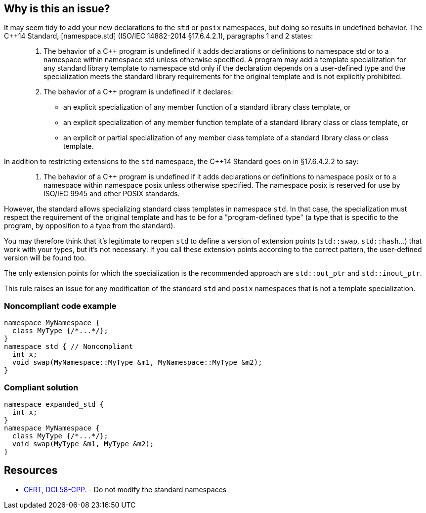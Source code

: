 == Why is this an issue?

It may seem tidy to add your new declarations to the `std` or `posix` namespaces, but doing so results in undefined behavior. The {cpp}14 Standard, [namespace.std] (ISO/IEC 14882-2014 §17.6.4.2.1), paragraphs 1 and 2 states:


____

. The behavior of a {cpp} program is undefined if it adds declarations or definitions to namespace std or to a namespace within namespace std unless otherwise specified. A program may add a template specialization for any standard library template to namespace std only if the declaration depends on a user-defined type and the specialization meets the standard library requirements for the original template and is not explicitly prohibited.
. The behavior of a {cpp} program is undefined if it declares:
** an explicit specialization of any member function of a standard library class template, or
** an explicit specialization of any member function template of a standard library class or class template, or
** an explicit or partial specialization of any member class template of a standard library class or class template.
____

In addition to restricting extensions to the `std` namespace, the {cpp}14 Standard goes on in §17.6.4.2.2 to say:

____

. The behavior of a {cpp} program is undefined if it adds declarations or definitions to namespace posix or to a namespace within namespace posix unless otherwise specified. The namespace posix is reserved for use by ISO/IEC 9945 and other POSIX standards.
____

However, the standard allows specializing standard class templates in namespace `std`. In that case, the specialization must respect the requirement of the original template and has to be for a "program-defined type" (a type that is specific to the program, by opposition to a type from the standard).

You may therefore think that it's legitimate to reopen `std` to define a version of extension points (``++std::swap++``, ``++std::hash++``...) that work with your types, but it's not necessary:  If you call these extension points according to the correct pattern, the user-defined version will be found too.

The only extension points for which the specialization is the recommended approach are ``++std::out_ptr++`` and ``++std::inout_ptr++``.

This rule raises an issue for any modification of the standard `std` and `posix` namespaces that is not a template specialization.


=== Noncompliant code example

[source,cpp]
----
namespace MyNamespace {
  class MyType {/*...*/};
}
namespace std { // Noncompliant
  int x;
  void swap(MyNamespace::MyType &m1, MyNamespace::MyType &m2);
}
----


=== Compliant solution

[source,cpp]
----
namespace expanded_std {
  int x;
}
namespace MyNamespace {
  class MyType {/*...*/};
  void swap(MyType &m1, MyType &m2);
}
----


== Resources

* https://wiki.sei.cmu.edu/confluence/x/Xnw-BQ[CERT, DCL58-CPP.] - Do not modify the standard namespaces


ifdef::env-github,rspecator-view[]

'''
== Implementation Specification
(visible only on this page)

=== Message

Choose a different namespace for this declaration.


=== Highlighting

offending namespace


'''
== Comments And Links
(visible only on this page)

=== is related to: S5963

=== on 19 Feb 2016, 22:56:07 Evgeny Mandrikov wrote:
\[~ann.campbell.2] I'm wondering why this is not marked as implemented - see \https://dory.sonarsource.com/coding_rules#rule_key=cpp%3AS3470 ?

=== on 22 Feb 2016, 16:31:34 Ann Campbell wrote:
Because that check runs against nemo [~evgeny.mandrikov]

=== on 22 Feb 2016, 17:07:48 Evgeny Mandrikov wrote:
\[~ann.campbell.2] sorry for the wrong link, but we deploy on Nemo at the same time as on Dory - \https://nemo.sonarqube.org/coding_rules#rule_key=cpp%3AS3470

=== on 22 Feb 2016, 17:30:30 Ann Campbell wrote:
Okay [~evgeny.mandrikov], this one will have the same explanation as the other one. And the same fix.

=== on 27 Aug 2020, 14:51:38 Ann Campbell wrote:
Picking on you [~amelie.renard] since you were the last one to modify this. Properly formatted, this wouldn't have additional description _after_ the code samples. All that should come before the Noncompliant example

=== on 27 Aug 2020, 14:55:45 Amélie Renard wrote:
Thanks [~ann.campbell.2], I'll change that

endif::env-github,rspecator-view[]
